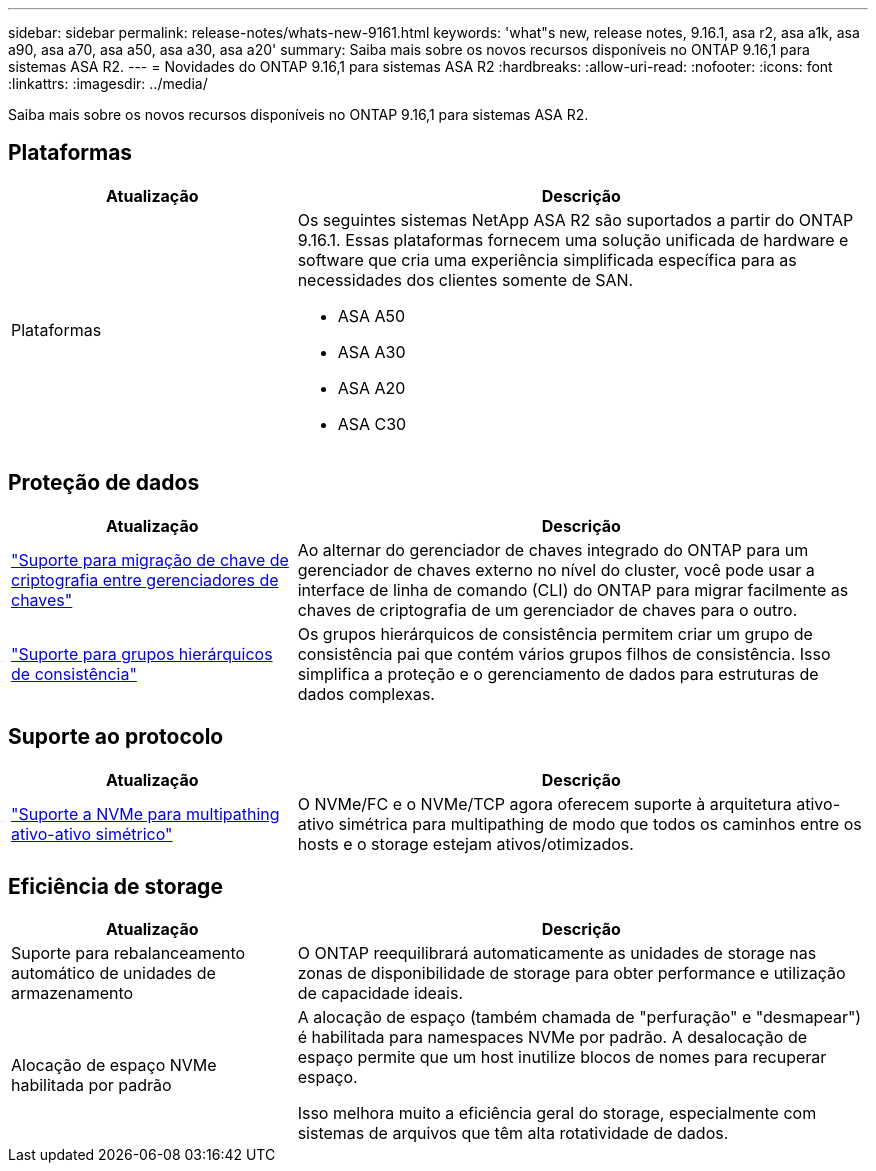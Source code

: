 ---
sidebar: sidebar 
permalink: release-notes/whats-new-9161.html 
keywords: 'what"s new, release notes, 9.16.1, asa r2, asa a1k, asa a90, asa a70, asa a50, asa a30, asa a20' 
summary: Saiba mais sobre os novos recursos disponíveis no ONTAP 9.16,1 para sistemas ASA R2. 
---
= Novidades do ONTAP 9.16,1 para sistemas ASA R2
:hardbreaks:
:allow-uri-read: 
:nofooter: 
:icons: font
:linkattrs: 
:imagesdir: ../media/


[role="lead"]
Saiba mais sobre os novos recursos disponíveis no ONTAP 9.16,1 para sistemas ASA R2.



== Plataformas

[cols="2,4"]
|===
| Atualização | Descrição 


| Plataformas  a| 
Os seguintes sistemas NetApp ASA R2 são suportados a partir do ONTAP 9.16.1. Essas plataformas fornecem uma solução unificada de hardware e software que cria uma experiência simplificada específica para as necessidades dos clientes somente de SAN.

* ASA A50
* ASA A30
* ASA A20
* ASA C30


|===


== Proteção de dados

[cols="2,4"]
|===
| Atualização | Descrição 


| link:../secure-data/migrate-encryption-keys-between-key-managers.html["Suporte para migração de chave de criptografia entre gerenciadores de chaves"] | Ao alternar do gerenciador de chaves integrado do ONTAP para um gerenciador de chaves externo no nível do cluster, você pode usar a interface de linha de comando (CLI) do ONTAP para migrar facilmente as chaves de criptografia de um gerenciador de chaves para o outro. 


| link:../data-protection/manage-consistency-groups.html["Suporte para grupos hierárquicos de consistência"] | Os grupos hierárquicos de consistência permitem criar um grupo de consistência pai que contém vários grupos filhos de consistência. Isso simplifica a proteção e o gerenciamento de dados para estruturas de dados complexas. 
|===


== Suporte ao protocolo

[cols="2,4"]
|===
| Atualização | Descrição 


| link:../get-started/learn-about.html["Suporte a NVMe para multipathing ativo-ativo simétrico"] | O NVMe/FC e o NVMe/TCP agora oferecem suporte à arquitetura ativo-ativo simétrica para multipathing de modo que todos os caminhos entre os hosts e o storage estejam ativos/otimizados. 
|===


== Eficiência de storage

[cols="2,4"]
|===
| Atualização | Descrição 


| Suporte para rebalanceamento automático de unidades de armazenamento | O ONTAP reequilibrará automaticamente as unidades de storage nas zonas de disponibilidade de storage para obter performance e utilização de capacidade ideais. 


| Alocação de espaço NVMe habilitada por padrão  a| 
A alocação de espaço (também chamada de "perfuração" e "desmapear") é habilitada para namespaces NVMe por padrão. A desalocação de espaço permite que um host inutilize blocos de nomes para recuperar espaço.

Isso melhora muito a eficiência geral do storage, especialmente com sistemas de arquivos que têm alta rotatividade de dados.

|===